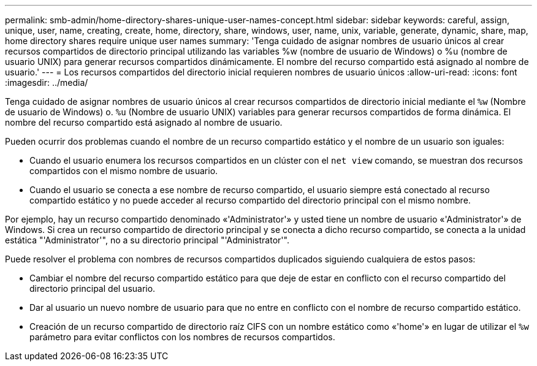 ---
permalink: smb-admin/home-directory-shares-unique-user-names-concept.html 
sidebar: sidebar 
keywords: careful, assign, unique, user, name, creating, create, home, directory, share, windows, user, name, unix, variable, generate, dynamic, share, map, home directory shares require unique user names 
summary: 'Tenga cuidado de asignar nombres de usuario únicos al crear recursos compartidos de directorio principal utilizando las variables %w (nombre de usuario de Windows) o %u (nombre de usuario UNIX) para generar recursos compartidos dinámicamente. El nombre del recurso compartido está asignado al nombre de usuario.' 
---
= Los recursos compartidos del directorio inicial requieren nombres de usuario únicos
:allow-uri-read: 
:icons: font
:imagesdir: ../media/


[role="lead"]
Tenga cuidado de asignar nombres de usuario únicos al crear recursos compartidos de directorio inicial mediante el `%w` (Nombre de usuario de Windows) o. `%u` (Nombre de usuario UNIX) variables para generar recursos compartidos de forma dinámica. El nombre del recurso compartido está asignado al nombre de usuario.

Pueden ocurrir dos problemas cuando el nombre de un recurso compartido estático y el nombre de un usuario son iguales:

* Cuando el usuario enumera los recursos compartidos en un clúster con el `net view` comando, se muestran dos recursos compartidos con el mismo nombre de usuario.
* Cuando el usuario se conecta a ese nombre de recurso compartido, el usuario siempre está conectado al recurso compartido estático y no puede acceder al recurso compartido del directorio principal con el mismo nombre.


Por ejemplo, hay un recurso compartido denominado «'Administrator'» y usted tiene un nombre de usuario «'Administrator'» de Windows. Si crea un recurso compartido de directorio principal y se conecta a dicho recurso compartido, se conecta a la unidad estática "'Administrator'", no a su directorio principal "'Administrator'".

Puede resolver el problema con nombres de recursos compartidos duplicados siguiendo cualquiera de estos pasos:

* Cambiar el nombre del recurso compartido estático para que deje de estar en conflicto con el recurso compartido del directorio principal del usuario.
* Dar al usuario un nuevo nombre de usuario para que no entre en conflicto con el nombre de recurso compartido estático.
* Creación de un recurso compartido de directorio raíz CIFS con un nombre estático como «'home'» en lugar de utilizar el `%w` parámetro para evitar conflictos con los nombres de recursos compartidos.

